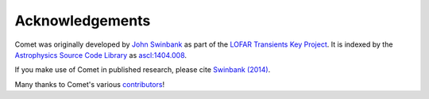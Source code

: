 Acknowledgements
================

Comet was originally developed by `John Swinbank <https://swinbank.org/>`_ as part of the `LOFAR Transients Key Project <https://transientskp.org/>`_.
It is indexed by the `Astrophysics Source Code Library <https://ascl.net/>`_ as `ascl:1404.008 <https://ascl.net/1404.008>`_.

If you make use of Comet in published research, please cite `Swinbank (2014) <https://dx.doi.org/10.1016/j.ascom.2014.09.001>`_.

Many thanks to Comet's various `contributors <https://github.com/jdswinbank/Comet/graphs/contributors>`_!
